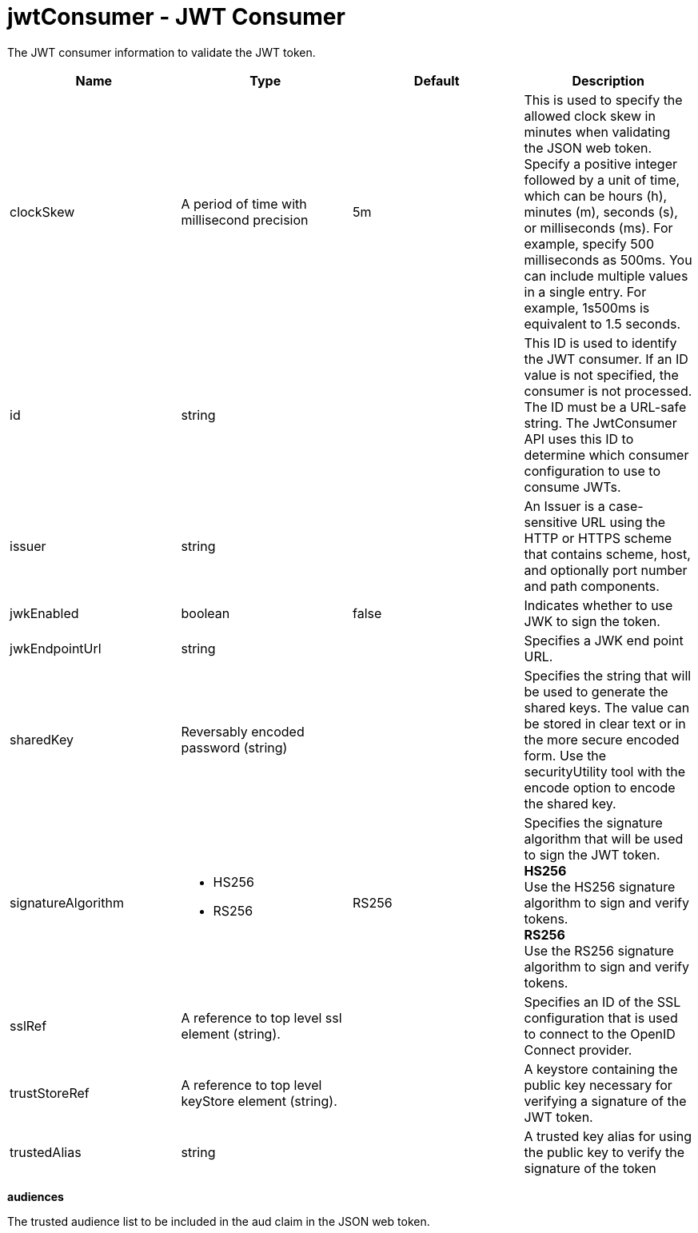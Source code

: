 :page-layout: config
= +jwtConsumer - JWT Consumer+
:stylesheet: ../config.css
:linkcss: 
:nofooter: 

+The JWT consumer information to validate the JWT token.+

[cols="a,a,a,a",width="100%"]
|===
|Name|Type|Default|Description

|+clockSkew+

|A period of time with millisecond precision

|+5m+

|+This is used to specify the allowed clock skew in minutes when validating the JSON web token. Specify a positive integer followed by a unit of time, which can be hours (h), minutes (m), seconds (s), or milliseconds (ms). For example, specify 500 milliseconds as 500ms. You can include multiple values in a single entry. For example, 1s500ms is equivalent to 1.5 seconds.+

|+id+

|string

|

|+This ID is used to identify the JWT consumer. If an ID value is not specified, the consumer is not processed. The ID must be a URL-safe string. The JwtConsumer API uses this ID to determine which consumer configuration to use to consume JWTs.+

|+issuer+

|string

|

|+An Issuer is a case-sensitive URL using the HTTP or HTTPS scheme that contains scheme, host, and optionally port number and path components.+

|+jwkEnabled+

|boolean

|+false+

|+Indicates whether to use JWK to sign the token.+

|+jwkEndpointUrl+

|string

|

|+Specifies a JWK end point URL.+

|+sharedKey+

|Reversably encoded password (string)

|

|+Specifies the string that will be used to generate the shared keys. The value can be stored in clear text or in the more secure encoded form. Use the securityUtility tool with the encode option to encode the shared key.+

|+signatureAlgorithm+

|* +HS256+
* +RS256+


|+RS256+

|+Specifies the signature algorithm that will be used to sign the JWT token.+ +
*+HS256+* +
+Use the HS256 signature algorithm to sign and verify tokens.+ +
*+RS256+* +
+Use the RS256 signature algorithm to sign and verify tokens.+

|+sslRef+

|A reference to top level ssl element (string).

|

|+Specifies an ID of the SSL configuration that is used to connect to the OpenID Connect provider.+

|+trustStoreRef+

|A reference to top level keyStore element (string).

|

|+A keystore containing the public key necessary for verifying a signature of the JWT token.+

|+trustedAlias+

|string

|

|+A trusted key alias for using the public key to verify the signature of the token+
|===
[#+audiences+]*audiences*

+The trusted audience list to be included in the aud claim in the JSON web token.+


